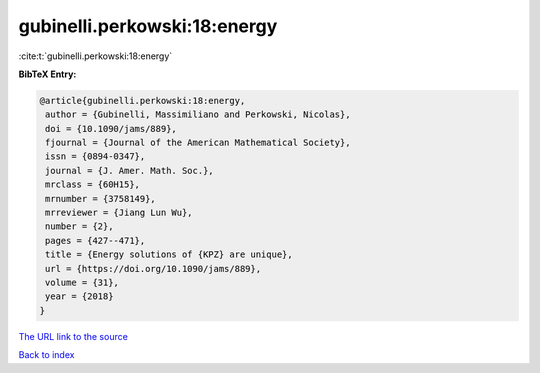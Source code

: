 gubinelli.perkowski:18:energy
=============================

:cite:t:`gubinelli.perkowski:18:energy`

**BibTeX Entry:**

.. code-block:: bibtex

   @article{gubinelli.perkowski:18:energy,
    author = {Gubinelli, Massimiliano and Perkowski, Nicolas},
    doi = {10.1090/jams/889},
    fjournal = {Journal of the American Mathematical Society},
    issn = {0894-0347},
    journal = {J. Amer. Math. Soc.},
    mrclass = {60H15},
    mrnumber = {3758149},
    mrreviewer = {Jiang Lun Wu},
    number = {2},
    pages = {427--471},
    title = {Energy solutions of {KPZ} are unique},
    url = {https://doi.org/10.1090/jams/889},
    volume = {31},
    year = {2018}
   }
`The URL link to the source <ttps://doi.org/10.1090/jams/889}>`_


`Back to index <../By-Cite-Keys.html>`_
